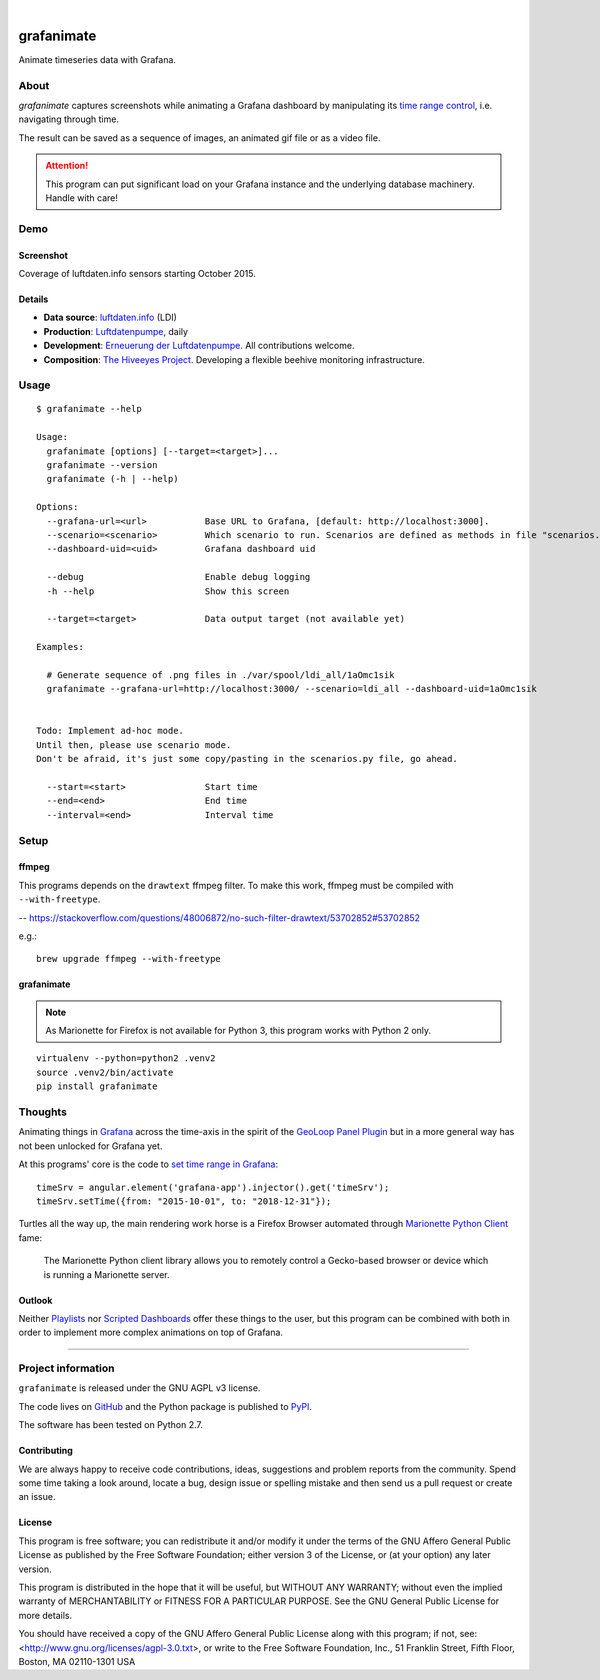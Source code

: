 .. image:: https://img.shields.io/badge/Python-2.7-green.svg
    :target: https://pypi.org/project/grafanimate/

.. image:: https://img.shields.io/pypi/v/grafanimate.svg
    :target: https://pypi.org/project/grafanimate/

.. image:: https://img.shields.io/github/tag/daq-tools/grafanimate.svg
    :target: https://github.com/daq-tools/grafanimate

|

###########
grafanimate
###########

Animate timeseries data with Grafana.


*****
About
*****
`grafanimate` captures screenshots while animating a
Grafana dashboard by manipulating its `time range control`_,
i.e. navigating through time.

The result can be saved as a sequence of images, an animated
gif file or as a video file.


.. attention::

    This program can put significant load on your Grafana instance
    and the underlying database machinery. Handle with care!


****
Demo
****

Screenshot
==========
Coverage of luftdaten.info sensors starting October 2015.

.. image:: https://ptrace.hiveeyes.org/2018-12-26_ldi-coverage.gif
    :width: 600px

Details
=======
- **Data source**: `luftdaten.info`_ (LDI)
- **Production**: `Luftdatenpumpe`_, daily

- **Development**: `Erneuerung der Luftdatenpumpe`_. All contributions welcome.
- **Composition**: `The Hiveeyes Project`_. Developing a flexible beehive monitoring infrastructure.

.. _luftdaten.info: http://luftdaten.info/
.. _Luftdatenpumpe: https://github.com/hiveeyes/luftdatenpumpe
.. _Erneuerung der Luftdatenpumpe: https://community.hiveeyes.org/t/erneuerung-der-luftdatenpumpe/1199
.. _The Hiveeyes Project: https://hiveeyes.org/



*****
Usage
*****
::

    $ grafanimate --help

    Usage:
      grafanimate [options] [--target=<target>]...
      grafanimate --version
      grafanimate (-h | --help)

    Options:
      --grafana-url=<url>           Base URL to Grafana, [default: http://localhost:3000].
      --scenario=<scenario>         Which scenario to run. Scenarios are defined as methods in file "scenarios.py".
      --dashboard-uid=<uid>         Grafana dashboard uid

      --debug                       Enable debug logging
      -h --help                     Show this screen

      --target=<target>             Data output target (not available yet)

    Examples:

      # Generate sequence of .png files in ./var/spool/ldi_all/1aOmc1sik
      grafanimate --grafana-url=http://localhost:3000/ --scenario=ldi_all --dashboard-uid=1aOmc1sik


    Todo: Implement ad-hoc mode.
    Until then, please use scenario mode.
    Don't be afraid, it's just some copy/pasting in the scenarios.py file, go ahead.

      --start=<start>               Start time
      --end=<end>                   End time
      --interval=<end>              Interval time


*****
Setup
*****


ffmpeg
======
This programs depends on the ``drawtext`` ffmpeg filter.
To make this work, ffmpeg must be compiled with ``--with-freetype``.

-- https://stackoverflow.com/questions/48006872/no-such-filter-drawtext/53702852#53702852

e.g.::

    brew upgrade ffmpeg --with-freetype

grafanimate
===========
.. note::

    As Marionette for Firefox is not available for Python 3,
    this program works with Python 2 only.

::

    virtualenv --python=python2 .venv2
    source .venv2/bin/activate
    pip install grafanimate


********
Thoughts
********
Animating things in Grafana_ across the time-axis in the spirit
of the `GeoLoop Panel Plugin`_ but in a more general way has not
been unlocked for Grafana yet.

At this programs' core is the code to `set time range in Grafana`_::

    timeSrv = angular.element('grafana-app').injector().get('timeSrv');
    timeSrv.setTime({from: "2015-10-01", to: "2018-12-31"});

Turtles all the way up, the main rendering work horse is a Firefox Browser
automated through `Marionette Python Client`_ fame:

    The Marionette Python client library allows you to remotely control
    a Gecko-based browser or device which is running a Marionette server.

Outlook
=======
Neither Playlists_ nor `Scripted Dashboards`_ offer these things
to the user, but this program can be combined with both in order
to implement more complex animations on top of Grafana.


----

*******************
Project information
*******************
``grafanimate`` is released under the GNU AGPL v3 license.

The code lives on `GitHub <https://github.com/daq-tools/grafanimate>`_ and
the Python package is published to `PyPI <https://pypi.org/project/grafanimate/>`_.

The software has been tested on Python 2.7.


Contributing
============
We are always happy to receive code contributions, ideas, suggestions
and problem reports from the community.
Spend some time taking a look around, locate a bug, design issue or
spelling mistake and then send us a pull request or create an issue.


License
=======
This program is free software; you can redistribute it and/or modify
it under the terms of the GNU Affero General Public License as published by
the Free Software Foundation; either version 3 of the License, or
(at your option) any later version.

This program is distributed in the hope that it will be useful,
but WITHOUT ANY WARRANTY; without even the implied warranty of
MERCHANTABILITY or FITNESS FOR A PARTICULAR PURPOSE.  See the
GNU General Public License for more details.

You should have received a copy of the GNU Affero General Public License
along with this program; if not, see:
<http://www.gnu.org/licenses/agpl-3.0.txt>,
or write to the Free Software Foundation,
Inc., 51 Franklin Street, Fifth Floor, Boston, MA 02110-1301  USA



.. _Grafana: https://grafana.com/
.. _GeoLoop Panel Plugin: https://grafana.com/plugins/citilogics-geoloop-panel
.. _time range control: http://docs.grafana.org/reference/timerange/
.. _Playlists: http://docs.grafana.org/reference/playlist/
.. _Scripted Dashboards: http://docs.grafana.org/reference/scripting/
.. _set time range in Grafana: https://stackoverflow.com/questions/48264279/how-to-set-time-range-in-grafana-dashboard-from-text-panels/52492205#52492205
.. _Marionette Python Client: https://marionette-client.readthedocs.io/
